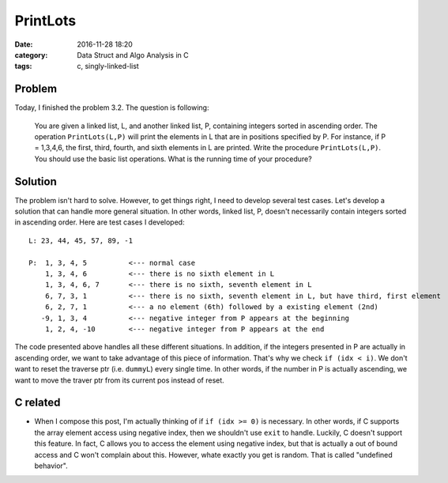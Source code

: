 .. _maw-002.rst:

#########
PrintLots
#########

:date: 2016-11-28 18:20
:category: Data Struct and Algo Analysis in C
:tags: c, singly-linked-list

*******
Problem
*******
       
Today, I finished the problem 3.2. The question is following:

  You are given a linked list, L, and another linked list, P, containing
  integers sorted in ascending order. The operation ``PrintLots(L,P)``
  will print the elements in L that are in positions specified by P.
  For instance, if P = 1,3,4,6, the first, third, fourth, and sixth elements
  in L are printed. Write the procedure ``PrintLots(L,P)``. You should
  use the basic list operations. What is the running time of your procedure?

********
Solution
********

.. code-block:: c
   :linenos:
      
    void
    printLots(List L, List P)
    {
      Pos dummyP, dummyL; // creates dummy nodes to traverse the list
      int i = 0, idx, outofelement;

      dummyP = P->Next;
      dummyL = L->Next;

      while (dummyP != NULL)
      {
        idx = dummyP->Element;
        if (idx >= 0)
        {
          // if the idx is larger or equal to where the dummyL currently is
          // we don't want to reset the dummyL to the very beginning of
          // the list L again to redo the traverse.
          if (idx < i)
          {
            dummyL = L->Next;
            i = 0;
          }
          for(; i < idx; i++)
          {
            if (dummyL->Next != NULL)
            {
              dummyL = dummyL->Next;
            }
            else
            {
              outofelement = 1;
              break;
            }
          }
          if (outofelement == 1)
          {
            printf("No element in position %d, ", idx);
          }
          else{
            printf("%d, ", dummyL->Element);
          }
        }
        else
        {
          exit(EXIT_FAILURE);
        }
        outofelement = 0;
        dummyP = dummyP->Next;
      }
    }

The problem isn't hard to solve. However, to get things right, I need to develop several test cases.
Let's develop a solution that can handle more general situation. In other words, linked list, P, doesn't
necessarily contain integers sorted in ascending order. Here are test cases I developed::

  L: 23, 44, 45, 57, 89, -1

  P:  1, 3, 4, 5          <--- normal case
      1, 3, 4, 6          <--- there is no sixth element in L
      1, 3, 4, 6, 7       <--- there is no sixth, seventh element in L
      6, 7, 3, 1          <--- there is no sixth, seventh element in L, but have third, first element
      6, 2, 7, 1          <--- a no element (6th) followed by a existing element (2nd)
     -9, 1, 3, 4          <--- negative integer from P appears at the beginning
      1, 2, 4, -10        <--- negative integer from P appears at the end

The code presented above handles all these different situations. In addition, if the integers presented in P
are actually in ascending order, we want to take advantage of this piece of information. That's why we check
``if (idx < i)``. We don't want to reset the traverse ptr (i.e. ``dummyL``) every single time. In other words,
if the number in P is actually ascending, we want to move the traver ptr from its current pos instead of reset.

**********
C related
**********

- When I compose this post, I'm actually thinking of if ``if (idx >= 0)`` is necessary. In other words, if C
  supports the array element access using negative index, then we shouldn't use ``exit`` to handle.
  Luckily, C doesn't support this feature. In fact, C allows you to access the element using negative index,
  but that is actually a out of bound access and C won't complain about this. However, whate exactly you get
  is random. That is called "undefined behavior".


